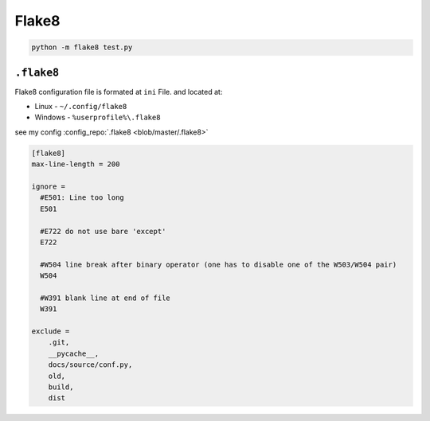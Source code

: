 ======
Flake8
======

.. code-block:: bash

   python -m flake8 test.py

``.flake8``
-----------

Flake8 configuration file is formated at ``ini`` File. and located at:

* Linux - ``~/.config/flake8``
* Windows - ``%userprofile%\.flake8``

see my config :config_repo:`.flake8 <blob/master/.flake8>`

.. code-block:: ini

   [flake8]
   max-line-length = 200

   ignore =
     #E501: Line too long
     E501

     #E722 do not use bare 'except'
     E722

     #W504 line break after binary operator (one has to disable one of the W503/W504 pair)
     W504

     #W391 blank line at end of file
     W391

   exclude =
       .git,
       __pycache__,
       docs/source/conf.py,
       old,
       build,
       dist
